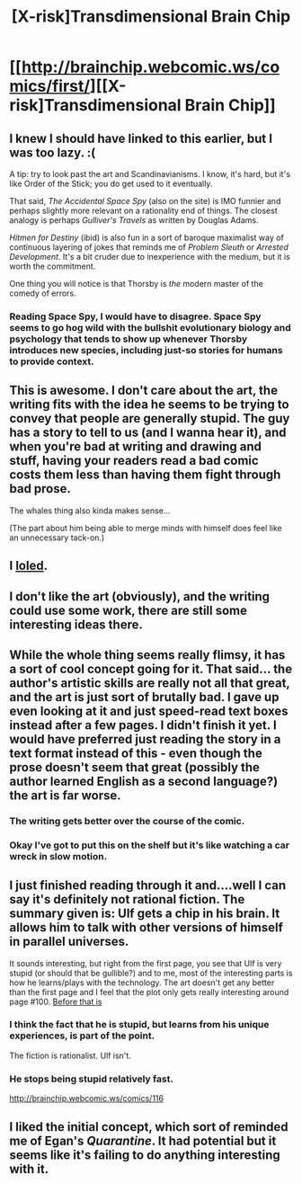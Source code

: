 #+TITLE: [X-risk]Transdimensional Brain Chip

* [[http://brainchip.webcomic.ws/comics/first/][[X-risk]Transdimensional Brain Chip]]
:PROPERTIES:
:Author: Chronophilia
:Score: 12
:DateUnix: 1418214467.0
:DateShort: 2014-Dec-10
:END:

** I knew I should have linked to this earlier, but I was too lazy. :(

A tip: try to look past the art and Scandinavianisms. I know, it's hard, but it's like Order of the Stick; you do get used to it eventually.

That said, /The Accidental Space Spy/ (also on the site) is IMO funnier and perhaps slightly more relevant on a rationality end of things. The closest analogy is perhaps /Gulliver's Travels/ as written by Douglas Adams.

/Hitmen for Destiny/ (ibid) is also fun in a sort of baroque maximalist way of continuous layering of jokes that reminds me of /Problem Sleuth/ or /Arrested Development/. It's a bit cruder due to inexperience with the medium, but it is worth the commitment.

One thing you will notice is that Thorsby is /the/ modern master of the comedy of errors.
:PROPERTIES:
:Author: BekenBoundaryDispute
:Score: 8
:DateUnix: 1418261102.0
:DateShort: 2014-Dec-11
:END:

*** Reading Space Spy, I would have to disagree. Space Spy seems to go hog wild with the bullshit evolutionary biology and psychology that tends to show up whenever Thorsby introduces new species, including just-so stories for humans to provide context.
:PROPERTIES:
:Author: Transfuturist
:Score: 1
:DateUnix: 1431141026.0
:DateShort: 2015-May-09
:END:


** This is awesome. I don't care about the art, the writing fits with the idea he seems to be trying to convey that people are generally stupid. The guy has a story to tell to us (and I wanna hear it), and when you're bad at writing and drawing and stuff, having your readers read a bad comic costs them less than having them fight through bad prose.

The whales thing also kinda makes sense...

(The part about him being able to merge minds with himself does feel like an unnecessary tack-on.)
:PROPERTIES:
:Author: Gurkenglas
:Score: 7
:DateUnix: 1418262356.0
:DateShort: 2014-Dec-11
:END:


** I [[http://brainchip.webcomic.ws/comics/121][loled]].
:PROPERTIES:
:Author: traverseda
:Score: 3
:DateUnix: 1418261601.0
:DateShort: 2014-Dec-11
:END:


** I don't like the art (obviously), and the writing could use some work, there are still some interesting ideas there.
:PROPERTIES:
:Author: alexanderwales
:Score: 2
:DateUnix: 1418320783.0
:DateShort: 2014-Dec-11
:END:


** While the whole thing seems really flimsy, it has a sort of cool concept going for it. That said... the author's artistic skills are really not all that great, and the art is just sort of brutally bad. I gave up even looking at it and just speed-read text boxes instead after a few pages. I didn't finish it yet. I would have preferred just reading the story in a text format instead of this - even though the prose doesn't seem that great (possibly the author learned English as a second language?) the art is far worse.
:PROPERTIES:
:Author: Escapement
:Score: 2
:DateUnix: 1418224603.0
:DateShort: 2014-Dec-10
:END:

*** The writing gets better over the course of the comic.
:PROPERTIES:
:Author: Chronophilia
:Score: 6
:DateUnix: 1418225194.0
:DateShort: 2014-Dec-10
:END:


*** Okay I've got to put this on the shelf but it's like watching a car wreck in slow motion.
:PROPERTIES:
:Author: Empiricist_or_not
:Score: -1
:DateUnix: 1418233237.0
:DateShort: 2014-Dec-10
:END:


** I just finished reading through it and....well I can say it's definitely not rational fiction. The summary given is: Ulf gets a chip in his brain. It allows him to talk with other versions of himself in parallel universes.

It sounds interesting, but right from the first page, you see that Ulf is very stupid (or should that be gullible?) and to me, most of the interesting parts is how he learns/plays with the technology. The art doesn't get any better than the first page and I feel that the plot only gets really interesting around page #100. [[#s][Before that is]]
:PROPERTIES:
:Author: xamueljones
:Score: 1
:DateUnix: 1418232988.0
:DateShort: 2014-Dec-10
:END:

*** I think the fact that he is stupid, but learns from his unique experiences, is part of the point.

The fiction is rationalist. Ulf isn't.
:PROPERTIES:
:Author: dokh
:Score: 6
:DateUnix: 1418277613.0
:DateShort: 2014-Dec-11
:END:


*** He stops being stupid relatively fast.

[[http://brainchip.webcomic.ws/comics/116]]
:PROPERTIES:
:Author: traverseda
:Score: 3
:DateUnix: 1418261355.0
:DateShort: 2014-Dec-11
:END:


** I liked the initial concept, which sort of reminded me of Egan's /Quarantine/. It had potential but it seems like it's failing to do anything interesting with it.
:PROPERTIES:
:Author: superliminaldude
:Score: 1
:DateUnix: 1418242881.0
:DateShort: 2014-Dec-10
:END:
